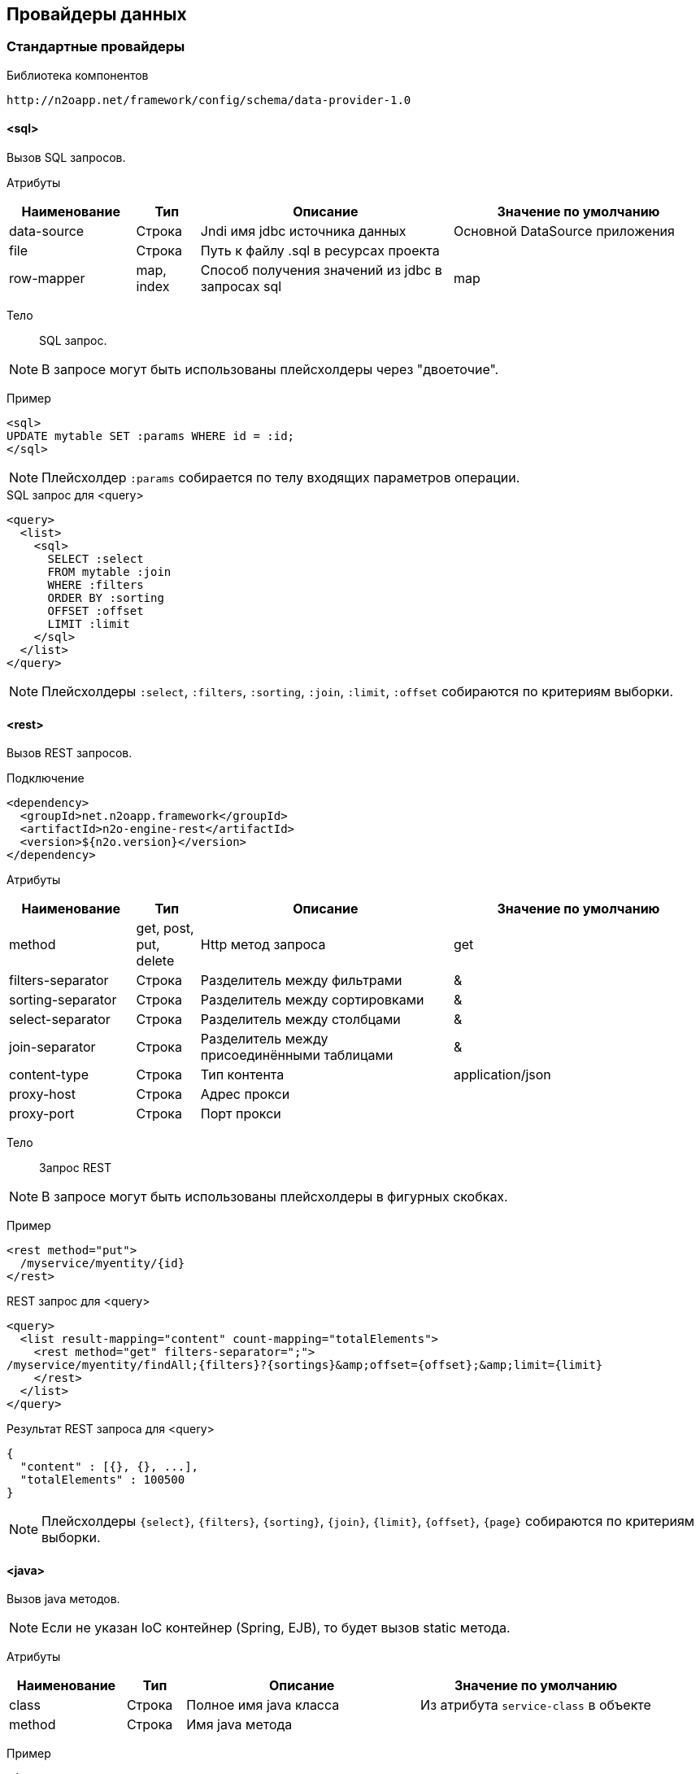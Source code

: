 == Провайдеры данных

=== Стандартные провайдеры
Библиотека компонентов::
```
http://n2oapp.net/framework/config/schema/data-provider-1.0
```
==== <sql>
Вызов SQL запросов.

Атрибуты::
[cols="2,1,4,4"]
|===
|Наименование|Тип|Описание|Значение по умолчанию

|data-source
|Строка
|Jndi имя jdbc источника данных
|Основной DataSource приложения

|file
|Строка
|Путь к файлу .sql в ресурсах проекта
|

|row-mapper
|map, index
|Способ получения значений из jdbc в запросах sql
|map

|===


Тело::
SQL запрос.

[NOTE]
В запросе могут быть использованы плейсхолдеры через "двоеточие".

Пример::

[source,xml]
----
<sql>
UPDATE mytable SET :params WHERE id = :id;
</sql>
----
[NOTE]
Плейсхолдер `:params` собирается по телу входящих параметров операции.

.SQL запрос для <query>
[source,xml]
----
<query>
  <list>
    <sql>
      SELECT :select
      FROM mytable :join
      WHERE :filters
      ORDER BY :sorting
      OFFSET :offset
      LIMIT :limit
    </sql>
  </list>
</query>
----

[NOTE]
Плейсхолдеры `:select`, `:filters`, `:sorting`, `:join`, `:limit`, `:offset` собираются по критериям выборки.


==== <rest>
Вызов REST запросов.

Подключение::
[source,xml]
----
<dependency>
  <groupId>net.n2oapp.framework</groupId>
  <artifactId>n2o-engine-rest</artifactId>
  <version>${n2o.version}</version>
</dependency>
----

Атрибуты::
[cols="2,1,4,4"]
|===
|Наименование|Тип|Описание|Значение по умолчанию

|method
|get, post, put, delete
|Http метод запроса
|get

|filters-separator
|Строка
|Разделитель между фильтрами
|&amp;

|sorting-separator
|Строка
|Разделитель между сортировками
|&amp;

|select-separator
|Строка
|Разделитель между столбцами
|&amp;

|join-separator
|Строка
|Разделитель между присоединёнными таблицами
|&amp;

|content-type
|Строка
|Тип контента
|application/json

|proxy-host
|Строка
|Адрес прокси
|

|proxy-port
|Строка
|Порт прокси
|

|===

Тело::
Запрос REST

[NOTE]
В запросе могут быть использованы плейсхолдеры в фигурных скобках.


Пример::
[source,xml]
----
<rest method="put">
  /myservice/myentity/{id}
</rest>
----

.REST запрос для <query>
[source,xml]
----
<query>
  <list result-mapping="content" count-mapping="totalElements">
    <rest method="get" filters-separator=";">
/myservice/myentity/findAll;{filters}?{sortings}&amp;offset={offset};&amp;limit={limit}
    </rest>
  </list>
</query>
----

.Результат REST запроса для <query>
[source,json]
----
{
  "content" : [{}, {}, ...],
  "totalElements" : 100500
}
----

[NOTE]
Плейсхолдеры `{select}`, `{filters}`, `{sorting}`, `{join}`, `{limit}`, `{offset}`, `{page}` собираются по критериям выборки.

==== <java>
Вызов java методов.

[NOTE]
Если не указан IoC контейнер (Spring, EJB), то будет вызов static метода.

Атрибуты::
[cols="2,1,4,4"]
|===
|Наименование|Тип|Описание|Значение по умолчанию

|class
|Строка
|Полное имя java класса
|Из атрибута `service-class` в объекте

|method
|Строка
|Имя java метода
|

|===

Пример::
[source,xml]
----
<java
  class="com.example.MyService"
  method="calcSum">
  <arguments>
      <argument name="a" type="primitive"/>
      <argument name="b" type="primitive"/>
  </arguments>
  <spring/>
</java>
----

.Java класс с методом calcSum
[source,java]
----
package com.example;

public class MyService {
    public static int calcSum(int a, int b) {
      return a + b;
    }
}
----

.Вызов java метода для <query>
[source,xml]
----
<query>
  <list count-mapping="count" result-mapping="list">
    <java
      class="com.example.MyService"
      method="getList">
      <arguments>
        <argument
          type="criteria"
          class="com.example.MyCriteria"/>
      </arguments>
    </java>
  </list>
</query>
----

.Java класс с методом getList
[source,java]
----
package com.example;

public class MyService {
    public static List<MyEntity> getList(MyCriteria filters) {
      ...
    }
}
----

[NOTE]
Фильтры, сортировки, паджинация и другие параметры выборки устанавливаются в объект типа `criteria`.
Поддерживаются интерфейсы `org.springframework.data.domain.Pageable`, `org.springframework.data.domain.Sort`, `org.springframework.data.domain.Example`, `net.n2oapp.criteria.api.Criteria`.

===== <arguments>
Аргументы метода.

[NOTE]
Порядок следования XML элементов соответствует порядку следования аргументов метода.

====== <argument>
Аргумент метода.

Атрибуты::
[cols="2,1,4,4"]
|===
|Наименование|Тип|Описание|Значение по умолчанию

|name
|Строка
|Наименование аргумента метода
|

|type
|primitive, class, entity, criteria
|Тип аргумента
|

|class
|Строка
|Полное имя java класса аргумента
|Для `type="primitive"` определяется автоматически.

Для `type="entity"` определяется по атрибуту `entity-class` объекта.

|===

===== <spring>
Вызов Spring бинов.


Атрибуты::
[cols="2,1,4,4"]
|===
|Наименование|Тип|Описание|Значение по умолчанию

|bean
|Строка
|Идентификатор Spring бина
|Если не задан `bean`, то будет поиск по `class`.

|===

Пример::
[source,xml]
----
<java method="calc">
  <spring bean="calculator"/>
</java>
----

===== <ejb>
Вызов EJB бинов.

Подключение::
[source,xml]
----
<dependency>
  <groupId>net.n2oapp.framework</groupId>
  <artifactId>n2o-engine-ejb</artifactId>
  <version>${n2o.version}</version>
</dependency>
----

Атрибуты::
[cols="2,1,4,4"]
|===
|Наименование|Тип|Описание|Значение по умолчанию

|bean
|Строка
|Идентификатор EJB бина
|

|protocol
|Строка
|Протокол URI
|

|application
|Строка
|Имя ear приложения
|

|module
|Строка
|Имя ejb модуля
|

|distinct
|Строка
|Имя участка
|

|statefull
|true / false
|С состоянием или без
|false

|uri
|Строка
|Адрес remote бина
|Составляется из `protocol`, `application`, `module`, `distinct`, `bean`, `statefull`.

|===

Пример::
[source,xml]
----
<java class="com.example.MyClass" method="mycall">
  <ejb
    protocol="ejb"
    application="myapp"
    module="mymodule"
    bean="mybean"/>
</java>
----

==== <sqlt>
Вызов шаблонизированного SQL запроса.

Подключение::
[source,xml]
----
<dependency>
  <groupId>net.n2oapp.framework</groupId>
  <artifactId>n2o-engine-sqlt</artifactId>
  <version>${n2o.version}</version>
</dependency>
----


Атрибуты::
[cols="2,1,4,4"]
|===
|Наименование|Тип|Описание|Значение по умолчанию

|file
|Строка
|Путь к файлу .sqlt в ресурсах проекта
|

|blocks
|Список, через запятую
|Открытые текстовые блоки в шаблоне
|

|===

Пример::
[source,xml]
----
<sqlt
  file="/sql/myQueryById.sqlt"
  blocks="list, id"/>
----

.Sqlt запрос
[source,sql]
----
/**list**
SELECT id, name
**list**/
/**count**
SELECT count(*)
**count**/
FROM mytable
/**id**
WHERE id = :id
**id**/
----

=== JPA
==== <find>
==== <persist>
==== <merge>
==== <remove>
==== <query>

=== Spring Data
Вызов Spring Data сервисов.

Подключение::
[source,xml]
----
<dependency>
  <groupId>net.n2oapp.framework</groupId>
  <artifactId>n2o-engine-spring</artifactId>
  <version>${n2o.version}</version>
</dependency>
----

Библиотека компонентов::
```
http://n2oapp.net/framework/config/schema/spring-data-1.0
```

[NOTE]
Поддерживаются интерфейсы `CrudRepository`, `PagingAndSortingRepository`, `JpaRepository`, `QueryByExampleExecutor`, `JpaSpecificationExecutor`, `QueryDslPredicateExecutor`.

Пример::
[source,xml]
----
<find-all
  service-class="com.example.MyService"
  entity-class="com.example.MyEntity"
  executor="specification"/>
----

.Spring Data сервис
[source,java]
----
public interface MyService extends JpaRepository<MyEntity>, JpaSpecificationExecutor {
  //метод findAll в JpaSpecificationExecutor
}
----

==== Базовые свойства

Атрибуты::
[cols="2,1,4,4"]
|===
|Наименование|Тип|Описание|Значение по умолчанию

|service-class
|Строка
|Класс сервиса
|Из атрибута `service-class` в объекте

|entity-class
|Строка
|Класс целевой сущности
|Из атрибута `entity-class` в объекте

|bean
|Строка
|Идентификатор Spring бина
|Поиск бина по классу.

|executor
|example, specification, querydsl
|Способ задания критериев запроса
|Если не задан, то поиск без критериев.

|===

===== <arguments>
Аргументы метода.
Аналогично аргументам link:#__java[java провайдера].

==== <find-one>
Поиск одного элемента по идентификатору или критериям.

Пример::
[source,xml]
----
<find-one
  service-class="com.example.MyService"
  entity-class="com.example.MyEntity"/>
----

.Spring Data сервис
[source,java]
----
public interface MyService extends JpaRepository<MyEntity> {
  //метод findOne в JpaRepository
}
----


==== <find-all>
Поиск списка (`List`, `Slice`, `Page`) элементов по критериям.

Пример::
[source,xml]
----
<find-all
  service-class="com.example.MyService"
  entity-class="com.example.MyEntity"
  executor="example"/>
----

.Spring Data сервис поиска по Example
[source,java]
----
public interface MyService extends JpaRepository<MyEntity>, QueryByExampleExecutor {
  //метод findAll в QueryByExampleExecutor
}
----

==== <find-by>
Поиск списка (`List`, `Slice`, `Page`) элементов или одного элемента по http://docs.spring.io/spring-data/jpa/docs/current/reference/html/#jpa.query-methods.query-creation[не стандартным методам].

Атрибуты::
[cols="2,1,4,4"]
|===
|Наименование|Тип|Описание|Значение по умолчанию

|method
|Строка
|Полное название метода Spring Data сервиса
|

|===

Пример::
[source,xml]
----
<find-by method="findByLastname"
  service-class="com.example.PersonRepository"
  entity-class="com.example.Person">
  <arguments>
    <argument name="lastname" type="primitive"/>
  </arguments>
</find-by>
----

.Spring Data сервис поиска по Lastname
[source,java]
----
public interface PersonRepository extends Repository<Person, Long> {
  List<Person> findByLastname(String lastname);
}
----

==== <count>
Подсчёт количества записей по критериям.

==== <exists>
Определение существования записи по идентификатору или критериям.

==== <save>
Создание или изменение записи.

==== <delete>
Удаление одной записи по идентификатору или критериям.

==== <delete-all>
Удаление списка записей по критериям.

==== <invoke>
Вызов произвольного метода.

Атрибуты::
[cols="2,1,4,4"]
|===
|Наименование|Тип|Описание|Значение по умолчанию

|method
|Строка
|Полное название метода Spring Data сервиса
|

|===

Пример::
[source,xml]
----
<invoke method="close"
  service-class="com.example.MyService">
  <arguments>
    <argument name="id" type="primitive"/>
  </arguments>
</invoke>
----

.Spring Data сервис с методом close
[source,java]
----
public interface MyService extends Repository<MyEntity, Long> {
  void close(Long id);
}
----
